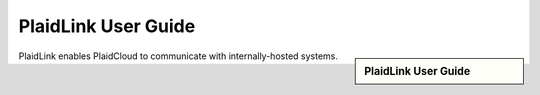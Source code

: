 .. sectionauthor:: Paul Morel <paul.morel@tartansolutions.com>
.. sectionauthor:: Michael Rea <michael.rea@tartansolutions.com>
.. sectionauthor:: Andrew Hodgson <andrew.hodgson@tartansolutions.com>


PlaidLink User Guide
=========================

.. sidebar:: PlaidLink User Guide

   .. toctree::
      :maxdepth: 1
      :includehidden:
      :glob:
      

      ../how_to/index
      ../getting_started
      *
      

PlaidLink enables PlaidCloud to communicate with internally-hosted systems.
